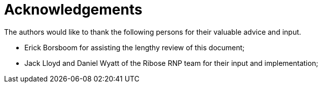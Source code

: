 = Acknowledgements

The authors would like to thank the following persons for their valuable advice and input.

* Erick Borsboom for assisting the lengthy review of this document;
* Jack Lloyd and Daniel Wyatt of the Ribose RNP team for their input and implementation;

